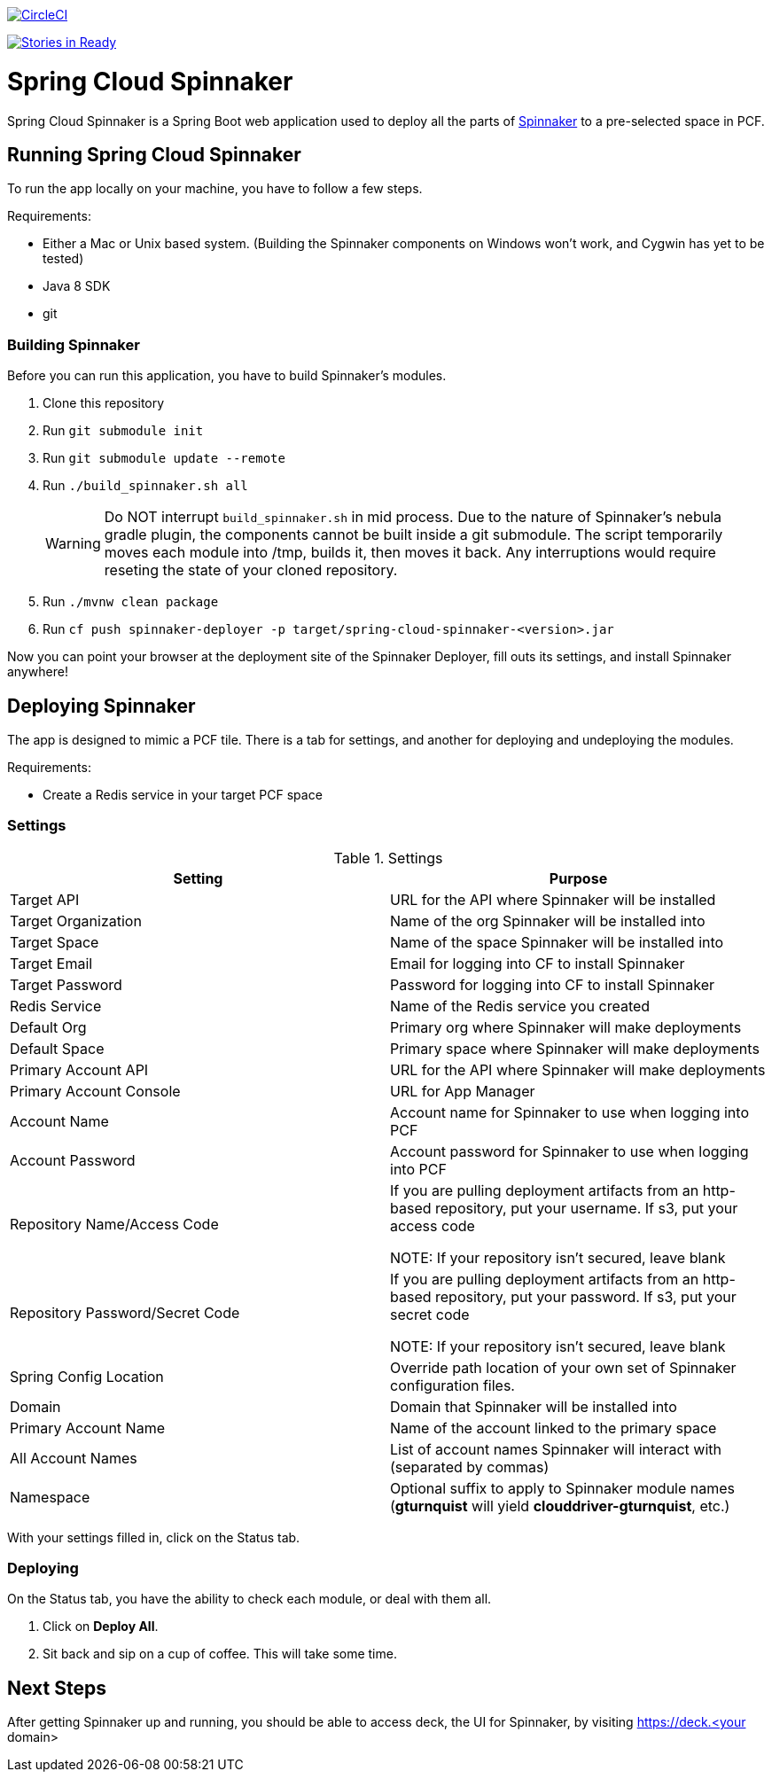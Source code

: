 image::https://circleci.com/gh/spring-cloud/spring-cloud-spinnaker.svg?style=svg["CircleCI", link="https://circleci.com/gh/spring-cloud/spring-cloud-spinnaker"]

image:https://badge.waffle.io/spring-cloud/spring-cloud-spinnaker.png?label=ready&title=Ready["Stories in Ready", link="https://waffle.io/spring-cloud/spring-cloud-spinnaker"]

= Spring Cloud Spinnaker

Spring Cloud Spinnaker is a Spring Boot web application used to deploy all the parts of http://spinnaker.io[Spinnaker]
to a pre-selected space in PCF.

== Running Spring Cloud Spinnaker

To run the app locally on your machine, you have to follow a few steps.

Requirements:

* Either a Mac or Unix based system. (Building the Spinnaker components on Windows won't work, and Cygwin has yet to be tested)
* Java 8 SDK
* git

=== Building Spinnaker

Before you can run this application, you have to build Spinnaker's modules.

1. Clone this repository
1. Run `git submodule init`
1. Run `git submodule update --remote`
1. Run `./build_spinnaker.sh all`
+
WARNING: Do NOT interrupt `build_spinnaker.sh` in mid process. Due to the nature of Spinnaker's nebula gradle plugin, the
components cannot be built inside a git submodule. The script temporarily moves each module into /tmp, builds it, then
moves it back. Any interruptions would require reseting the state of your cloned repository.
+
1. Run `./mvnw clean package`
1. Run `cf push spinnaker-deployer -p target/spring-cloud-spinnaker-<version>.jar`

Now you can point your browser at the deployment site of the Spinnaker Deployer, fill outs its settings, and install Spinnaker anywhere!

== Deploying Spinnaker

The app is designed to mimic a PCF tile. There is a tab for settings, and another for deploying and undeploying the modules.

Requirements:

* Create a Redis service in your target PCF space

=== Settings

.Settings
|===
| Setting | Purpose

| Target API
| URL for the API where Spinnaker will be installed

| Target Organization
| Name of the org Spinnaker will be installed into

| Target Space
| Name of the space Spinnaker will be installed into

| Target Email
| Email for logging into CF to install Spinnaker

| Target Password
| Password for logging into CF to install Spinnaker

| Redis Service
| Name of the Redis service you created

| Default Org
| Primary org where Spinnaker will make deployments

| Default Space
| Primary space where Spinnaker will make deployments

| Primary Account API
| URL for the API where Spinnaker will make deployments

| Primary Account Console
| URL for App Manager

| Account Name
| Account name for Spinnaker to use when logging into PCF

| Account Password
| Account password for Spinnaker to use when logging into PCF

| Repository Name/Access Code
| If you are pulling deployment artifacts from an http-based repository, put your username. If s3, put your access code

NOTE: If your repository isn't secured, leave blank

| Repository Password/Secret Code
| If you are pulling deployment artifacts from an http-based repository, put your password. If s3, put your secret code

 NOTE: If your repository isn't secured, leave blank

| Spring Config Location
| Override path location of your own set of Spinnaker configuration files.

| Domain
| Domain that Spinnaker will be installed into

| Primary Account Name
| Name of the account linked to the primary space

| All Account Names
| List of account names Spinnaker will interact with (separated by commas)

| Namespace
| Optional suffix to apply to Spinnaker module names (*gturnquist* will yield *clouddriver-gturnquist*, etc.)
|===

With your settings filled in, click on the Status tab.

=== Deploying

On the Status tab, you have the ability to check each module, or deal with them all.

1. Click on *Deploy All*.
1. Sit back and sip on a cup of coffee. This will take some time.

== Next Steps

After getting Spinnaker up and running, you should be able to access deck, the UI for Spinnaker, by visiting
https://deck.<your domain>

